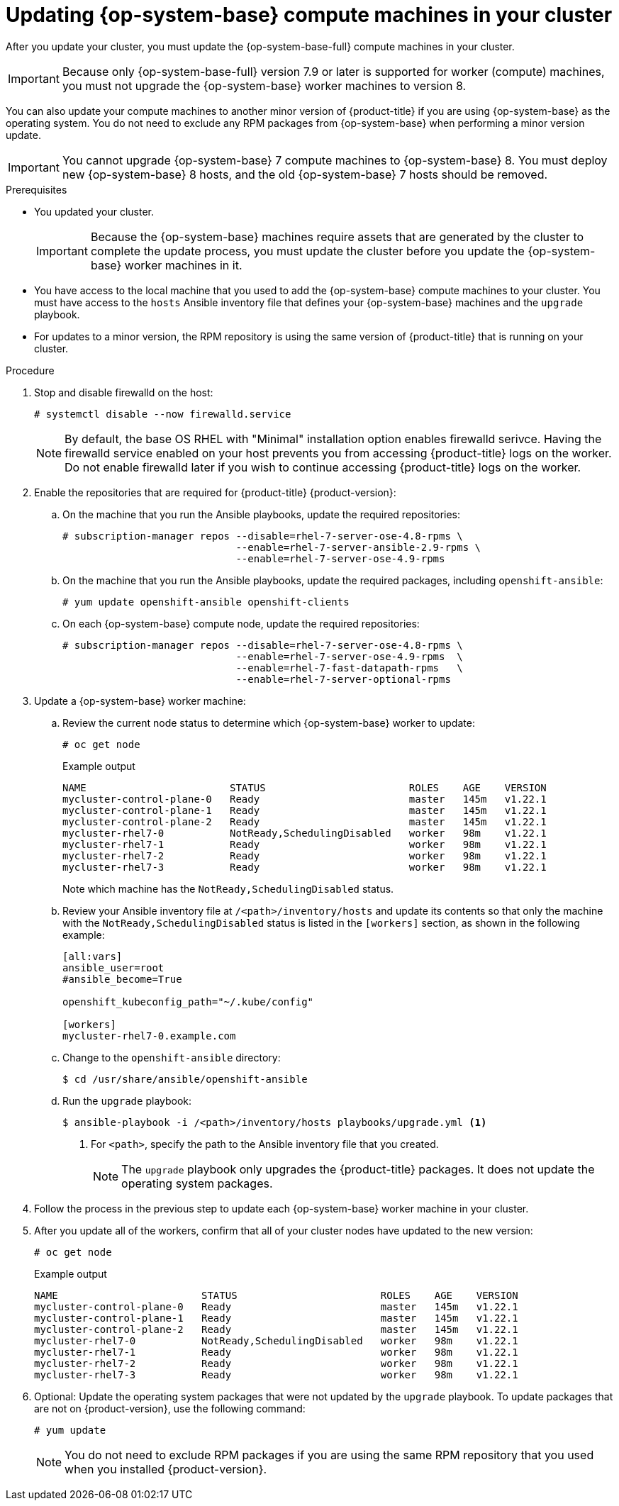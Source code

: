 // Module included in the following assemblies:
//
// * updating/updating-cluster-rhel-compute.adoc

[id="rhel-compute-updating-minor_{context}"]
= Updating {op-system-base} compute machines in your cluster

After you update your cluster, you must update the {op-system-base-full} compute machines in your cluster.

[IMPORTANT]
====
Because only {op-system-base-full} version 7.9 or later is supported for worker (compute) machines, you must not upgrade the {op-system-base} worker machines to version 8.
====

You can also update your compute machines to another minor version of {product-title} if you are using {op-system-base} as the operating system. You do not need to exclude any RPM packages from {op-system-base} when performing a minor version update.

[IMPORTANT]
====
You cannot upgrade {op-system-base} 7 compute machines to {op-system-base} 8. You must deploy new {op-system-base} 8 hosts, and the old {op-system-base} 7 hosts should be removed.
====

// TODO: This module needs to be updated to reflect RHEL 8 compute machines in 4.10. Because initial support for RHEL 8 starts in 4.9, and upgrading RHEL 7 -> 8 in-place is not supported, this is being left to reflect RHEL 7 upgrades.

.Prerequisites

* You updated your cluster.
+
[IMPORTANT]
====
Because the {op-system-base} machines require assets that are generated by the cluster to complete the update process, you must update the cluster before you update the {op-system-base} worker machines in it.
====

* You have access to the local machine that you used to add the {op-system-base} compute machines to your cluster. You must have access to the `hosts` Ansible inventory file that defines your {op-system-base} machines and the `upgrade` playbook.

* For updates to a minor version, the RPM repository is using the same version of {product-title} that is running on your cluster.

.Procedure

. Stop and disable firewalld on the host:
+
[source,terminal]
----
# systemctl disable --now firewalld.service
----
+
[NOTE]
====
By default, the base OS RHEL with "Minimal" installation option enables firewalld serivce.  Having the firewalld service enabled on your host prevents you from accessing {product-title} logs on the worker. Do not enable firewalld later if you wish to continue accessing {product-title} logs on the worker.
====

. Enable the repositories that are required for {product-title} {product-version}:
.. On the machine that you run the Ansible playbooks, update the required repositories:
+
[source,terminal]
----
# subscription-manager repos --disable=rhel-7-server-ose-4.8-rpms \
                             --enable=rhel-7-server-ansible-2.9-rpms \
                             --enable=rhel-7-server-ose-4.9-rpms
----

.. On the machine that you run the Ansible playbooks, update the required packages, including `openshift-ansible`:
+
[source,terminal]
----
# yum update openshift-ansible openshift-clients
----

.. On each {op-system-base} compute node, update the required repositories:
+
[source,terminal]
----
# subscription-manager repos --disable=rhel-7-server-ose-4.8-rpms \
                             --enable=rhel-7-server-ose-4.9-rpms  \
                             --enable=rhel-7-fast-datapath-rpms   \
                             --enable=rhel-7-server-optional-rpms
----

. Update a {op-system-base} worker machine:
.. Review the current node status to determine which {op-system-base} worker to update:
+
[source,terminal]
----
# oc get node
----
+
.Example output
[source,terminal]
----
NAME                        STATUS                        ROLES    AGE    VERSION
mycluster-control-plane-0   Ready                         master   145m   v1.22.1
mycluster-control-plane-1   Ready                         master   145m   v1.22.1
mycluster-control-plane-2   Ready                         master   145m   v1.22.1
mycluster-rhel7-0           NotReady,SchedulingDisabled   worker   98m    v1.22.1
mycluster-rhel7-1           Ready                         worker   98m    v1.22.1
mycluster-rhel7-2           Ready                         worker   98m    v1.22.1
mycluster-rhel7-3           Ready                         worker   98m    v1.22.1
----
+
Note which machine has the `NotReady,SchedulingDisabled` status.

.. Review your Ansible inventory file at `/<path>/inventory/hosts` and update its contents so that only the machine with the `NotReady,SchedulingDisabled` status is listed in the `[workers]` section, as shown in the following example:
+
----
[all:vars]
ansible_user=root
#ansible_become=True

openshift_kubeconfig_path="~/.kube/config"

[workers]
mycluster-rhel7-0.example.com
----

.. Change to the `openshift-ansible` directory:
+
[source,terminal]
----
$ cd /usr/share/ansible/openshift-ansible
----

.. Run the `upgrade` playbook:
+
[source,terminal]
----
$ ansible-playbook -i /<path>/inventory/hosts playbooks/upgrade.yml <1>
----
<1> For `<path>`, specify the path to the Ansible inventory file that you created.
+
[NOTE]
====
The `upgrade` playbook only upgrades the {product-title} packages. It does not update the operating system packages.
====
+
. Follow the process in the previous step to update each {op-system-base} worker machine in your cluster.

. After you update all of the workers, confirm that all of your cluster nodes have updated to the new version:
+
[source,terminal]
----
# oc get node
----
+
.Example output
[source,terminal]
----
NAME                        STATUS                        ROLES    AGE    VERSION
mycluster-control-plane-0   Ready                         master   145m   v1.22.1
mycluster-control-plane-1   Ready                         master   145m   v1.22.1
mycluster-control-plane-2   Ready                         master   145m   v1.22.1
mycluster-rhel7-0           NotReady,SchedulingDisabled   worker   98m    v1.22.1
mycluster-rhel7-1           Ready                         worker   98m    v1.22.1
mycluster-rhel7-2           Ready                         worker   98m    v1.22.1
mycluster-rhel7-3           Ready                         worker   98m    v1.22.1
----
. Optional: Update the operating system packages that were not updated by the `upgrade` playbook. To update packages that are not on {product-version}, use the following command:
+
[source,terminal]
----
# yum update
----
+
[NOTE]
====
You do not need to exclude RPM packages if you are using the same RPM repository that you used when you installed {product-version}.
====

